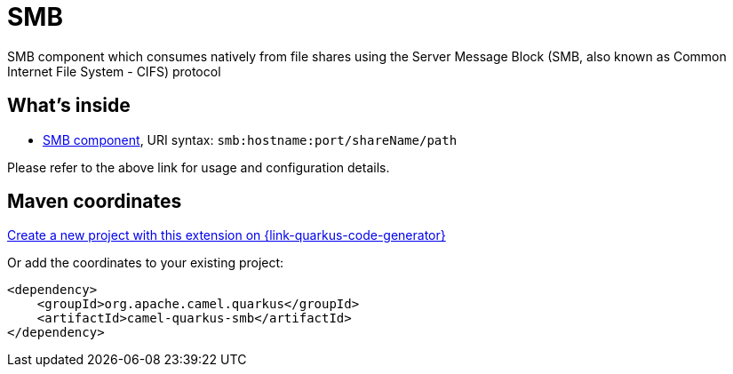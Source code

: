 // Do not edit directly!
// This file was generated by camel-quarkus-maven-plugin:update-extension-doc-page
[id="extensions-smb"]
= SMB
:linkattrs:
:cq-artifact-id: camel-quarkus-smb
:cq-native-supported: true
:cq-status: Stable
:cq-status-deprecation: Stable
:cq-description: SMB component which consumes natively from file shares using the Server Message Block (SMB, also known as Common Internet File System - CIFS) protocol
:cq-deprecated: false
:cq-jvm-since: 3.7.0
:cq-native-since: 3.7.0

ifeval::[{doc-show-badges} == true]
[.badges]
[.badge-key]##JVM since##[.badge-supported]##3.7.0## [.badge-key]##Native since##[.badge-supported]##3.7.0##
endif::[]

SMB component which consumes natively from file shares using the Server Message Block (SMB, also known as Common Internet File System - CIFS) protocol

[id="extensions-smb-whats-inside"]
== What's inside

* xref:{cq-camel-components}::smb-component.adoc[SMB component], URI syntax: `smb:hostname:port/shareName/path`

Please refer to the above link for usage and configuration details.

[id="extensions-smb-maven-coordinates"]
== Maven coordinates

https://{link-quarkus-code-generator}/?extension-search=camel-quarkus-smb[Create a new project with this extension on {link-quarkus-code-generator}, window="_blank"]

Or add the coordinates to your existing project:

[source,xml]
----
<dependency>
    <groupId>org.apache.camel.quarkus</groupId>
    <artifactId>camel-quarkus-smb</artifactId>
</dependency>
----
ifeval::[{doc-show-user-guide-link} == true]
Check the xref:user-guide/index.adoc[User guide] for more information about writing Camel Quarkus applications.
endif::[]
